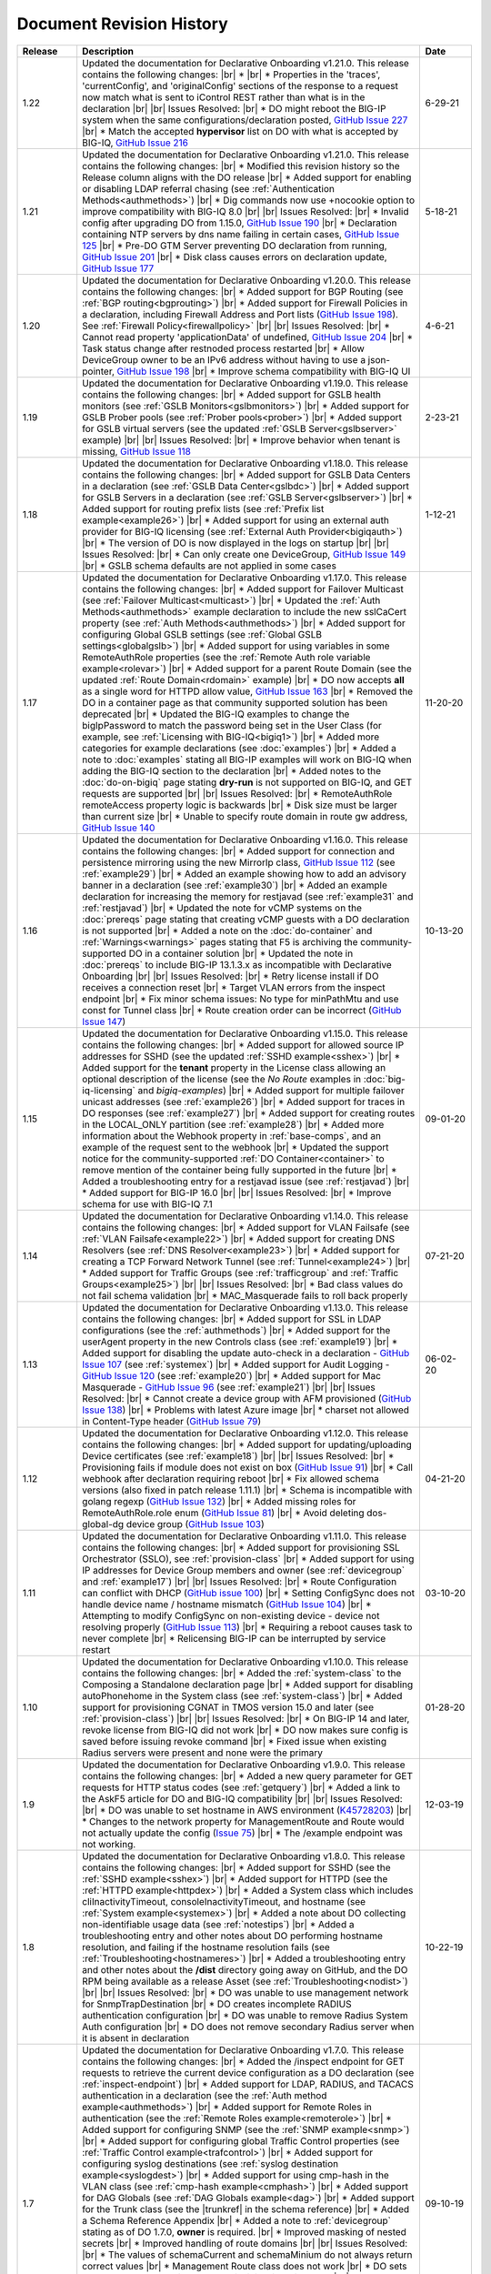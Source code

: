 .. _revision-history:

Document Revision History
=========================

.. list-table::
      :widths: 15 100 15
      :header-rows: 1

      * - Release
        - Description
        - Date
             
      * - 1.22
        - Updated the documentation for Declarative Onboarding v1.21.0.  This release contains the following changes: |br| * |br| * Properties in the 'traces', 'currentConfig', and 'originalConfig' sections of the response to a request now match what is sent to iControl REST rather than what is in the declaration |br| |br| Issues Resolved: |br| * DO might reboot the BIG-IP system when the same configurations/declaration posted, `GitHub Issue 227 <https://github.com/F5Networks/f5-declarative-onboarding/issues/227>`_ |br| * Match the accepted **hypervisor** list on DO with what is accepted by BIG-IQ, `GitHub Issue 216 <https://github.com/F5Networks/f5-declarative-onboarding/issues/216>`_
        - 6-29-21

      * - 1.21
        - Updated the documentation for Declarative Onboarding v1.21.0.  This release contains the following changes: |br| * Modified this revision history so the Release column aligns with the DO release |br| * Added support for enabling or disabling LDAP referral chasing (see :ref:`Authentication Methods<authmethods>`) |br| * Dig commands now use +nocookie option to improve compatibility with BIG-IQ 8.0 |br| |br| Issues Resolved: |br| * Invalid config after upgrading DO from 1.15.0, `GitHub Issue 190 <https://github.com/F5Networks/f5-declarative-onboarding/issues/190>`_ |br| * Declaration containing NTP servers by dns name failing in certain cases, `GitHub Issue 125 <https://github.com/F5Networks/f5-declarative-onboarding/issues/125>`_ |br| * Pre-DO GTM Server preventing DO declaration from running, `GitHub Issue 201 <https://github.com/F5Networks/f5-declarative-onboarding/issues/201>`_ |br| * Disk class causes errors on declaration update, `GitHub Issue 177 <https://github.com/F5Networks/f5-declarative-onboarding/issues/177>`_
        - 5-18-21

      * - 1.20
        - Updated the documentation for Declarative Onboarding v1.20.0.  This release contains the following changes: |br| * Added support for BGP Routing (see :ref:`BGP routing<bgprouting>`) |br| * Added support for Firewall Policies in a declaration, including Firewall Address and Port lists (`GitHub Issue 198 <https://github.com/F5Networks/f5-declarative-onboarding/issues/198>`_). See :ref:`Firewall Policy<firewallpolicy>` |br| |br| Issues Resolved: |br| * Cannot read property 'applicationData' of undefined, `GitHub Issue 204 <https://github.com/F5Networks/f5-declarative-onboarding/issues/204>`_ |br| * Task status change after restnoded process restarted |br| * Allow DeviceGroup owner to be an IPv6 address without having to use a json-pointer, `GitHub Issue 198 <https://github.com/F5Networks/f5-declarative-onboarding/issues/198>`_ |br| * Improve schema compatibility with BIG-IQ UI
        - 4-6-21

      * - 1.19
        - Updated the documentation for Declarative Onboarding v1.19.0.  This release contains the following changes: |br| * Added support for GSLB health monitors (see :ref:`GSLB Monitors<gslbmonitors>`) |br| * Added support for GSLB Prober pools (see :ref:`Prober pools<prober>`) |br| * Added support for GSLB virtual servers (see the updated :ref:`GSLB Server<gslbserver>` example) |br| |br| Issues Resolved: |br| * Improve behavior when tenant is missing, `GitHub Issue 118 <https://github.com/F5Networks/f5-declarative-onboarding/issues/118>`_
        - 2-23-21

      * - 1.18
        - Updated the documentation for Declarative Onboarding v1.18.0.  This release contains the following changes: |br| * Added support for GSLB Data Centers in a declaration (see :ref:`GSLB Data Center<gslbdc>`) |br| * Added support for GSLB Servers in a declaration (see :ref:`GSLB Server<gslbserver>`) |br| * Added support for routing prefix lists (see :ref:`Prefix list example<example26>`) |br| * Added support for using an external auth provider for BIG-IQ licensing (see :ref:`External Auth Provider<bigiqauth>`) |br| * The version of DO is now displayed in the logs on startup |br| |br| Issues Resolved: |br| * Can only create one DeviceGroup, `GitHub Issue 149 <https://github.com/F5Networks/f5-declarative-onboarding/issues/149>`_ |br| * GSLB schema defaults are not applied in some cases
        - 1-12-21

      * - 1.17
        - Updated the documentation for Declarative Onboarding v1.17.0.  This release contains the following changes: |br| * Added support for Failover Multicast (see :ref:`Failover Multicast<multicast>`) |br| * Updated the :ref:`Auth Methods<authmethods>` example declaration to include the new sslCaCert property (see :ref:`Auth Methods<authmethods>`) |br| * Added support for configuring Global GSLB settings (see :ref:`Global GSLB settings<globalgslb>`) |br| * Added support for using variables in some RemoteAuthRole properties (see the :ref:`Remote Auth role variable example<rolevar>`) |br| * Added support for a parent Route Domain (see the updated :ref:`Route Domain<rdomain>` example) |br| * DO now accepts **all** as a single word for HTTPD allow value, `GitHub Issue 163 <https://github.com/F5Networks/f5-declarative-onboarding/issues/163>`_ |br| * Removed the DO in a container page as that community supported solution has been deprecated |br| * Updated the BIG-IQ examples to change the bigIpPassword to match the password being set in the User Class (for example, see :ref:`Licensing with BIG-IQ<bigiq1>`) |br| * Added more categories for example declarations (see :doc:`examples`) |br| * Added a note to :doc:`examples` stating all BIG-IP examples will work on BIG-IQ when adding the BIG-IQ section to the declaration |br| * Added notes to the :doc:`do-on-bigiq` page stating **dry-run** is not supported on BIG-IQ, and GET requests are supported |br| |br| Issues Resolved: |br| * RemoteAuthRole remoteAccess property logic is backwards |br| * Disk size must be larger than current size |br| * Unable to specify route domain in route gw address, `GitHub Issue 140 <https://github.com/F5Networks/f5-declarative-onboarding/issues/140>`_
        - 11-20-20

      * - 1.16
        - Updated the documentation for Declarative Onboarding v1.16.0.  This release contains the following changes: |br| * Added support for connection and persistence mirroring using the new MirrorIp class, `GitHub Issue 112 <https://github.com/F5Networks/f5-declarative-onboarding/issues/112>`_  (see :ref:`example29`) |br| * Added an example showing how to add an advisory banner in a declaration (see :ref:`example30`) |br| * Added an example declaration for increasing the memory for restjavad (see :ref:`example31` and :ref:`restjavad`) |br| * Updated the note for vCMP systems on the :doc:`prereqs` page stating that creating vCMP guests with a DO declaration is not supported |br| * Added a note on the :doc:`do-container` and :ref:`Warnings<warnings>` pages stating that F5 is archiving the community-supported DO in a container solution |br| * Updated the note in :doc:`prereqs` to include BIG-IP 13.1.3.x as incompatible with Declarative Onboarding |br| |br| Issues Resolved: |br| * Retry license install if DO receives a connection reset |br| * Target VLAN errors from the inspect endpoint |br| * Fix minor schema issues: No type for minPathMtu and use const for Tunnel class |br| * Route creation order can be incorrect (`GitHub Issue 147 <https://github.com/F5Networks/f5-declarative-onboarding/issues/147>`_)
        - 10-13-20

      * - 1.15
        - Updated the documentation for Declarative Onboarding v1.15.0.  This release contains the following changes: |br| * Added support for allowed source IP addresses for SSHD  (see the updated :ref:`SSHD example<sshex>`) |br| * Added support for the **tenant** property in the License class allowing an optional description of the license (see the *No Route* examples in :doc:`big-iq-licensing` and `bigiq-examples`) |br| * Added support for multiple failover unicast addresses (see :ref:`example26`) |br| * Added support for traces in DO responses (see :ref:`example27`) |br| * Added support for creating routes in the LOCAL_ONLY partition (see :ref:`example28`) |br| * Added more information about the Webhook property in :ref:`base-comps`, and an example of the request sent to the webhook |br| * Updated the support notice for the community-supported :ref:`DO Container<container>` to remove mention of the container being fully supported in the future  |br| * Added a troubleshooting entry for a restjavad issue (see :ref:`restjavad`) |br| * Added support for BIG-IP 16.0  |br| |br| Issues Resolved: |br| * Improve schema for use with BIG-IQ 7.1
        - 09-01-20

      * - 1.14
        - Updated the documentation for Declarative Onboarding v1.14.0.  This release contains the following changes: |br| * Added support for VLAN Failsafe (see :ref:`VLAN Failsafe<example22>`) |br| * Added support for creating DNS Resolvers (see :ref:`DNS Resolver<example23>`) |br| * Added support for creating a TCP Forward Network Tunnel (see :ref:`Tunnel<example24>`) |br| * Added support for Traffic Groups (see :ref:`trafficgroup` and :ref:`Traffic Groups<example25>`) |br| |br| Issues Resolved: |br| * Bad class values do not fail schema validation |br| * MAC_Masquerade fails to roll back properly
        - 07-21-20

      * - 1.13
        - Updated the documentation for Declarative Onboarding v1.13.0.  This release contains the following changes: |br| * Added support for SSL in LDAP configurations (see the :ref:`authmethods`) |br| * Added support for the userAgent property in the new Controls class (see :ref:`example19`) |br| * Added support for disabling the update auto-check in a declaration - `GitHub Issue 107 <https://github.com/F5Networks/f5-declarative-onboarding/issues/107>`_ (see :ref:`systemex`) |br| * Added support for Audit Logging - `GitHub Issue 120 <https://github.com/F5Networks/f5-declarative-onboarding/issues/120>`_  (see :ref:`example20`) |br| * Added support for Mac Masquerade - `GitHub Issue 96 <https://github.com/F5Networks/f5-declarative-onboarding/issues/96>`_  (see :ref:`example21`) |br| |br| Issues Resolved: |br| * Cannot create a device group with AFM provisioned  (`GitHub Issue 138 <https://github.com/F5Networks/f5-declarative-onboarding/issues/138>`_)  |br| * Problems with latest Azure image  |br| * charset not allowed in Content-Type header (`GitHub Issue 79 <https://github.com/F5Networks/f5-declarative-onboarding/issues/79>`_)
        - 06-02-20

      * - 1.12
        - Updated the documentation for Declarative Onboarding v1.12.0.  This release contains the following changes: |br| * Added support for updating/uploading Device certificates (see :ref:`example18`)  |br| |br| Issues Resolved: |br| * Provisioning fails if module does not exist on box (`GitHub Issue 91 <https://github.com/F5Networks/f5-declarative-onboarding/issues/91>`_) |br| * Call webhook after declaration requiring reboot |br| * Fix allowed schema versions (also fixed in patch release 1.11.1) |br| * Schema is incompatible with golang regexp (`GitHub Issue 132 <https://github.com/F5Networks/f5-declarative-onboarding/issues/132>`_) |br| * Added missing roles for RemoteAuthRole.role enum (`GitHub Issue 81 <https://github.com/F5Networks/f5-declarative-onboarding/issues/81>`_) |br| * Avoid deleting dos-global-dg device group (`GitHub Issue 103 <https://github.com/F5Networks/f5-declarative-onboarding/issues/103>`_) 
        - 04-21-20

      * - 1.11
        - Updated the documentation for Declarative Onboarding v1.11.0.  This release contains the following changes: |br| * Added support for provisioning SSL Orchestrator (SSLO), see :ref:`provision-class`  |br| * Added support for using IP addresses for Device Group members and owner (see :ref:`devicegroup` and :ref:`example17`) |br| |br| Issues Resolved: |br| * Route Configuration can conflict with DHCP (`GitHub issue 100 <https://github.com/F5Networks/f5-declarative-onboarding/issues/100>`_) |br| * Setting ConfigSync does not handle device name / hostname mismatch (`GitHub Issue 104 <https://github.com/F5Networks/f5-declarative-onboarding/issues/104>`_) |br| * Attempting to modify ConfigSync on non-existing device - device not resolving properly (`GitHub Issue 113 <https://github.com/F5Networks/f5-declarative-onboarding/issues/113>`_) |br| * Requiring a reboot causes task to never complete |br| * Relicensing BIG-IP can be interrupted by service restart
        - 03-10-20

      * - 1.10
        - Updated the documentation for Declarative Onboarding v1.10.0.  This release contains the following changes: |br| * Added the :ref:`system-class` to the Composing a Standalone declaration page |br| * Added support for disabling autoPhonehome in the System class (see :ref:`system-class`)  |br| * Added support for provisioning CGNAT in TMOS version 15.0 and later (see :ref:`provision-class`)  |br| |br| Issues Resolved: |br| * On BIG-IP 14 and later, revoke license from BIG-IQ did not work |br| *  DO now makes sure config is saved before issuing revoke command |br| * Fixed issue when existing Radius servers were present and none were the primary
        - 01-28-20
      
      * - 1.9
        - Updated the documentation for Declarative Onboarding v1.9.0.  This release contains the following changes: |br| * Added a new query parameter for GET requests for HTTP status codes (see :ref:`getquery`)  |br| * Added a link to the AskF5 article for DO and BIG-IQ compatibility |br| |br| Issues Resolved: |br| * DO was unable to set hostname in AWS environment (`K45728203 <https://support.f5.com/csp/article/K45728203>`_) |br| * Changes to the network property for ManagementRoute and Route would not actually update the config (`Issue 75 <https://github.com/F5Networks/f5-declarative-onboarding/issues/75>`_) |br| * The /example endpoint was not working.
        - 12-03-19

      * - 1.8
        - Updated the documentation for Declarative Onboarding v1.8.0.  This release contains the following changes: |br| * Added support for SSHD (see the :ref:`SSHD example<sshex>`) |br| * Added support for HTTPD (see the :ref:`HTTPD example<httpdex>`) |br| * Added a System class which includes cliInactivityTimeout, consoleInactivityTimeout, and hostname (see :ref:`System example<systemex>`) |br| * Added a note about DO collecting non-identifiable usage data (see :ref:`notestips`) |br| * Added a troubleshooting entry and other notes about DO performing hostname resolution, and failing if the hostname resolution fails (see :ref:`Troubleshooting<hostnameres>`) |br| * Added a troubleshooting entry and other notes about the **/dist** directory going away on GitHub, and the DO RPM being available as a release Asset (see :ref:`Troubleshooting<nodist>`) |br| |br| Issues Resolved: |br| * DO was unable to use management network for SnmpTrapDestination |br| * DO creates incomplete RADIUS authentication configuration |br| * DO was unable to remove Radius System Auth configuration |br| * DO does not remove secondary Radius server when it is absent in declaration
        - 10-22-19

      * - 1.7
        - Updated the documentation for Declarative Onboarding v1.7.0. This release contains the following changes: |br| * Added the /inspect endpoint for GET requests to retrieve the current device configuration as a DO declaration (see :ref:`inspect-endpoint`) |br| * Added support for LDAP, RADIUS, and TACACS authentication in a declaration (see the :ref:`Auth method example<authmethods>`) |br| * Added support for Remote Roles in authentication (see the :ref:`Remote Roles example<remoterole>`) |br| * Added support for configuring SNMP (see the :ref:`SNMP example<snmp>`) |br| * Added support for configuring global Traffic Control properties (see :ref:`Traffic Control example<trafcontrol>`) |br| * Added support for configuring syslog destinations (see :ref:`syslog destination example<syslogdest>`) |br| * Added support for using cmp-hash in the VLAN class (see :ref:`cmp-hash example<cmphash>`) |br| * Added support for DAG Globals (see :ref:`DAG Globals example<dag>`) |br| * Added support for the Trunk class (see the |trunkref| in the schema reference) |br| * Added a Schema Reference Appendix  |br| * Added a note to :ref:`devicegroup` stating as of DO 1.7.0, **owner** is required. |br| * Improved masking of nested secrets |br| * Improved handling of route domains |br| |br| Issues Resolved: |br| * The values of schemaCurrent and schemaMinium do not always return correct values |br| * Management Route class does not work |br| * DO sets task status to ERROR right away while it is still rolling back |br| * DO unable to create new VLAN(s) when no Route Domain(s) specified in declaration. Now DO will add new VLAN(s) to Route Domain with ID 0 unless otherwise specified. |br| * Device Group **owner** is now required |br| * configsyncIp now allows **none** as valid value |br| * When targetSshKey is used DO now tries bash shell to modify targetUsername password if tmsh shell fails |br| * DO now handles the automatic update of the root password when the admin password changes on BIG-IP version 14.0+. 
        - 09-10-19

      * - Unreleased
        - This documentation only update contains the following changes: |br| * Added a troubleshooting page with an entry about reposting a declaration with new VLANs, Self IPs, and/or Route Domain (see :ref:`trouble`) |br| * Updated the Route Domain example per GitHub issue |54| (see :ref:`routedomain-class`).
        - 08-01-19
      
      * - 1.6
        - Updated the documentation for Declarative Onboarding v1.6.0. This release contains the following changes: |br| * Added support for creating route domains in a declaration (see :ref:`routedomain-class`) |br| * Added support for specifying a management route (see :ref:`mgmtroute-class`) |br| * Added a note to the **tag** row of the :ref:`vlan-class` table stating if you set the tag in DO, the VLAN defaults the **tagged** parameter to **true**. |br| * Added support for specifying a **webhook** URL for response information (see :ref:`base-comps` for usage). |br| |br| Issues Resolved: |br| * Updated :doc:`big-iq-licensing` and the example declarations to change references to ELA/subscription licensing to *utility* licensing. |br| *  Removed targetSshKey when filling in targetPassphrase. |br| 
        - 07-30-19

      * - 1.5
        - Updated the documentation for Declarative Onboarding v1.5.0. This release contains the following changes: |br| * Support for creating an Analytics profile (see :ref:`Creating an Analytics profile <avrstream>`). |br| * Added support for using Authorized Keys in declarations (see :ref:`Keys example <keys>`). |br| * Added a new page for :doc:`clustering-managing-devices` |br| * Added a note to the :doc:`prereqs` stating that due to changes in TMOS v13.1.1.5, the Declarative Onboarding Extension is not compatible with that specific TMOS version. |br| * Added the |schemalink| from previous releases to the GitHub repository |br| * Updated :doc:`validate` to clarify the schema URL to use |br| * Updated the documentation theme and indexes. |br| |br| Issues Resolved: |br| * Declarative Onboarding now disables DHCP for DNS/NTP if DO is configuring them (see the note in :ref:`dns-class` and :ref:`ntp-class`) |br| * License keys no longer appear in the log |br| * Radius server secrets no longer appears in the log |br| * LicensePool now respects custom management access port of the BIG-IP that is being licensed |br| * When a 400 is received from restjavad, DO now tries relicensing |br| * Fixed an issue in which initial clustering failure would prevent clustering from working on subsequent attempts due to using the wrong device name.
        - 06-18-19
      
      * - Unreleased
        - Documentation only update: Added the :ref:`Declarative Onboarding Overview video<video>` to the home page.  
        - 05-24-19

      * - 1.4.1
        - Released Declarative Onboarding v1.4.1. This maintenance release contains no changes for Declarative Onboarding from 1.4.0 but does include a new version of the Docker Container.  
        - 05-21-19
      
      * - 1.4
        - Updated the documentation for Declarative Onboarding v1.4.0. This release contains the following changes: |br| * Using the Declarative Onboarding Container now allows you to send declarations to multiple BIG-IPs without waiting for previous declarations to finish onboarding. |br| * **taskId** is now returned from POST onboard requests (see :ref:`Note in POST documentation <postnote>`) |br| * New **/task** endpoint to retrieve status by task (see :ref:`Note in GET documentation <getnote>`) 
        - 05-08-19
      
      * - 1.3.1
        - Released Declarative Onboarding v1.3.1. This maintenance release contains only fixes for the following GitHub issues: |br| * `Issue 7: Does not remove SelfIP and VLAN <https://github.com/F5Networks/f5-declarative-onboarding/issues/7>`_ |br| * `Issue 17: BIG-IP requesting reboot after declaration <https://github.com/F5Networks/f5-declarative-onboarding/issues/17>`_ |br| * `Issue 18: wrong GW IP in declaration leads to DO problems <https://github.com/F5Networks/f5-declarative-onboarding/issues/18>`_ |br| * `Issue 21: DO declaration with multiple modules requires manual reboot and re-post <https://github.com/F5Networks/f5-declarative-onboarding/issues/21>`_ |br| * `Issue 32: DOv1.3.0 to create multiple VLANs / self IP need to run twice on v14.1 <https://github.com/F5Networks/f5-declarative-onboarding/issues/32>`_
        - 05-07-19
      
      * - 1.3
        - Updated the documentation for Declarative Onboarding v1.3.0. This release contains the following changes: |br| * Added support for revoking a license from a BIG-IP with BIG-IQ, as well as relicensing and overwriting a license (see :ref:`Revoking a license using BIG-IQ<revoke-main>`). |br| * Added instructions for validating a declaration using Microsoft Visual Studio Code (see :doc:`validate`). |br| * Added support for modifying a Self IP address.  |br| |br| Issues Resolved: |br| * Corrected an issue in which all Self IPs would be updated if there was a change to any of them. |br| * Corrected an issue in which clustering was not working if ASM was provisioned.
        - 02-27-19
      
      * - Unreleased
        - This documentation update release updated the style of this document.
        - 01-28-19
      
      * - 1.2
        - Updated the documentation for Declarative Onboarding v1.2.0. This release contains the following changes: |br| * Added support for using Declarative Onboarding in a container (see :doc:`do-container`). |br| * Added a new section on using JSON Pointers in Declarative Onboarding declarations (see :doc:`json-pointers`). |br| * Added a note and link about the Declarative Onboarding Postman Collection available on GitHub (see :doc:`prereqs`). |br| * Added notes about the BIG-IP v14.0 and later Secure Password Policy (see :ref:`14andlater` for details). |br| * Added new example declarations to :doc:`examples`. |br| |br| Issues Resolved: |br| * Corrected an issue which would reject a CIDR of 1x on a Self IP address. |br| * Corrected an issue in which DB vars were not rolled back in the event of an error.
        - 01-16-19
      
      * - Unreleased
        - Updated the provisioning examples to use a value of **minimum** and not **minimal**.
        - 01-08-19
      
      * - 1.1
        - Updated the documentation for Declarative Onboarding v1.1.0. This version is fully supported by F5 Networks, and has moved to the F5Networks GitHub repository.  Additionally, this release contains the following changes: |br| * Added support for using a BIG-IQ to license the BIG-IP (see :doc:`big-iq-licensing`). |br| * Added support for using arbitrary database variables (see :ref:`DB variable class<dbvars-class>`). |br| * Added support for assigning users to All Partitions (see :ref:`User Class<user-class>` for usage). |br| * Added the option of not allowing Shell access when creating a user (see :ref:`User Class<user-class>` for usage).  |br| * Improved reporting for schema validation errors. |br| * Declarations now apply defaults from the schema. |br| |br| Issues Resolved: |br| * Corrected a clustering race condition when onboarding 2 devices at the same time. |br| * Fixed an issue that was improperly deleting objects which just had a property change. |br| * Declarations now dis-allow sync-failover device group with both autoSync and fullLoadOnSync. |br| * Declarative Onboarding now ensures that non-floating self IPs are created before floating self IPs. |br| * Declarative Onboarding now handles missing content-type header. |br| * Fixed an issue where device name was not being set if hostname already matched declaration.
        - 12-19-18
      
      * - Unreleased
        - Updated the example declarations to change *allowService* from **all** to **default**, changed the tagging for VLANs to **false**, updated the Self IP section to include a trafficGroup and removed the floating parameter as it does not apply to Self IP. |br| Added a tip to :doc:`composing-a-declaration` and :doc:`clustering` stating you can use GET to track the status of a declaration.
        - 11-13-18
      
      * - 1.0
        - Documentation for the initial release of F5 Declarative Onboarding
        - 11-13-18



.. |br| raw:: html
 
   <br />

.. |schemalink| raw:: html

   <a href="https://github.com/F5Networks/f5-declarative-onboarding/tree/master/schema" target="_blank">schema files</a>

.. |54| raw:: html

   <a href="<a href="https://github.com/F5Networks/f5-declarative-onboarding/issues/54" target="_blank">#54</a>

.. |trunkref| raw:: html
  
   <a href="https://clouddocs.f5.com/products/extensions/f5-declarative-onboarding/latest/schema-reference.html#trunk" target="_blank">Trunk Class</a>



 

